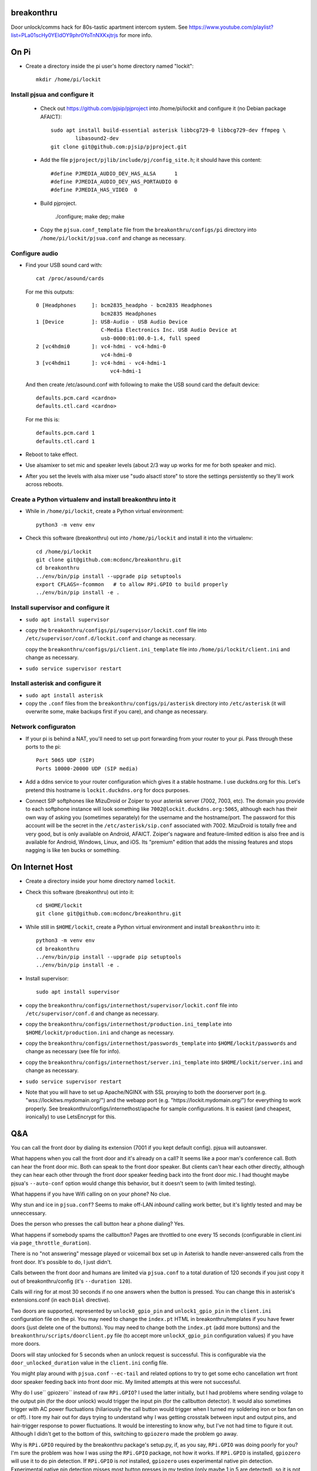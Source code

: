 breakonthru
===========

Door unlock/comms hack for 80s-tastic apartment intercom system.  See
https://www.youtube.com/playlist?list=PLa01scHy0YEldOY9phr0YoTnNXKxjtrjs
for more info.

On Pi
=====

- Create a directory inside the pi user's home directory named "lockit"::

    mkdir /home/pi/lockit

Install pjsua and configure it
------------------------------

  - Check out https://github.com/pjsip/pjproject into /home/pi/lockit and
    configure it (no Debian package AFAICT)::

      sudo apt install build-essential asterisk libbcg729-0 libbcg729-dev ffmpeg \
              libasound2-dev
      git clone git@github.com:pjsip/pjproject.git
      
  - Add the file ``pjproject/pjlib/include/pj/config_site.h``; it should have
    this content::

      #define PJMEDIA_AUDIO_DEV_HAS_ALSA      1
      #define PJMEDIA_AUDIO_DEV_HAS_PORTAUDIO 0
      #define PJMEDIA_HAS_VIDEO  0

  - Build pjproject.

      ./configure; make dep; make

  - Copy the ``pjsua.conf_template`` file from the ``breakonthru/configs/pi``
    directory into ``/home/pi/lockit/pjsua.conf`` and change as necessary.

Configure audio
---------------

- Find your USB sound card with::

    cat /proc/asound/cards

  For me this outputs::

    0 [Headphones     ]: bcm2835_headpho - bcm2835 Headphones
                         bcm2835 Headphones
    1 [Device         ]: USB-Audio - USB Audio Device
                         C-Media Electronics Inc. USB Audio Device at
                         usb-0000:01:00.0-1.4, full speed
    2 [vc4hdmi0       ]: vc4-hdmi - vc4-hdmi-0
                         vc4-hdmi-0
    3 [vc4hdmi1       ]: vc4-hdmi - vc4-hdmi-1
                            vc4-hdmi-1

  And then create /etc/asound.conf with following to make the USB sound card the
  default device::

    defaults.pcm.card <cardno>
    defaults.ctl.card <cardno>

  For me this is::

    defaults.pcm.card 1
    defaults.ctl.card 1

- Reboot to take effect.

- Use alsamixer to set mic and speaker levels (about 2/3 way up works for me for
  both speaker and mic).

- After you set the levels with alsa mixer use "sudo alsactl store" to store the
  settings persistently so they'll work across reboots.

Create a Python virtualenv and install breakonthru into it
----------------------------------------------------------

- While in ``/home/pi/lockit``, create a Python virtual environment::

    python3 -m venv env

- Check this software (breakonthru) out into ``/home/pi/lockit`` and install it into
  the virtualenv::

    cd /home/pi/lockit
    git clone git@github.com:mcdonc/breakonthru.git
    cd breakonthru
    ../env/bin/pip install --upgrade pip setuptools
    export CFLAGS=-fcommon   # to allow RPi.GPIO to build properly
    ../env/bin/pip install -e .

Install supervisor and configure it
-----------------------------------

-  ``sudo apt install supervisor``

- copy the ``breakonthru/configs/pi/supervisor/lockit.conf`` file into
  ``/etc/supervisor/conf.d/lockit.conf`` and change as necessary.

  copy the ``breakonthru/configs/pi/client.ini_template`` file into
  ``/home/pi/lockit/client.ini`` and change as necessary.

- ``sudo service supervisor restart``

Install asterisk and configure it
---------------------------------

- ``sudo apt install asterisk``

- copy the ``.conf`` files from the ``breakonthru/configs/pi/asterisk``
  directory into ``/etc/asterisk`` (it will overwrite some, make backups first
  if you care), and change as necessary.

Network configuraton
--------------------

- If your pi is behind a NAT, you'll need to set up port forwarding from your router
  to your pi.  Pass through these ports to the pi::

    Port 5065 UDP (SIP)
    Ports 10000-20000 UDP (SIP media)
  
- Add a ddns service to your router configuration which gives it a stable
  hostname.  I use duckdns.org for this.  Let's pretend this hostname is
  ``lockit.duckdns.org`` for docs purposes.

- Connect SIP softphones like MizuDroid or Zoiper to your asterisk server
  (7002, 7003, etc).  The domain you provide to each softphone instance will
  look something like ``7002@lockit.duckdns.org:5065``, although each has their
  own way of asking you (sometimes separately) for the username and the
  hostname/port.  The password for this account will be the secret in the
  ``/etc/asterisk/sip.conf`` associated with 7002.  MizuDroid is totally free and
  very good, but is only available on Android, AFAICT.  Zoiper's nagware and
  feature-limited edition is also free and is available for Android, Windows,
  Linux, and iOS.  Its "premium" edition that adds the missing features and
  stops nagging is like ten bucks or something.

On Internet Host
================

- Create a directory inside your home directory named ``lockit``.

- Check this software (breakonthru) out into it::

    cd $HOME/lockit
    git clone git@github.com:mcdonc/breakonthru.git

- While still in ``$HOME/lockit``, create a Python virtual environment and install
  ``breakonthru`` into it::

    python3 -m venv env
    cd breakonthru
    ../env/bin/pip install --upgrade pip setuptools
    ../env/bin/pip install -e .

- Install supervisor::

    sudo apt install supervisor

- copy the ``breakonthru/configs/internethost/supervisor/lockit.conf`` file
  into ``/etc/supervisor/conf.d`` and change as necessary.

- copy the ``breakonthru/configs/internethost/production.ini_template`` into
  ``$HOME/lockit/production.ini`` and change as necessary.

- copy the ``breakonthru/configs/internethost/passwords_template`` into
  ``$HOME/lockit/passwords`` and change as necessary (see file for info).

- copy the ``breakonthru/configs/internethost/server.ini_template`` into
  ``$HOME/lockit/server.ini`` and change as necessary.

- ``sudo service supervisor restart``

- Note that you will have to set up Apache/NGINX with SSL proxying to both the
  doorserver port (e.g. "wss://lockitws.mydomain.org/") and the webapp port
  (e.g. "https://lockit.mydomain.org/") for everything to work properly.  See
  breakonthru/configs/internethost/apache for sample configurations.  It is
  easiest (and cheapest, ironically) to use LetsEncrypt for this.

Q&A
===

You can call the front door by dialing its extension (7001 if you kept default
config).  pjsua will autoanswer.

What happens when you call the front door and it's already on a call?  It seems like 
a poor man's conference call. Both can hear the front door mic.  Both can speak to
the front door speaker.  But clients can't hear each other directly, although they 
can hear each other through the front door speaker feeding back into the front door mic.
I had thought maybe pjsua's ``--auto-conf`` option would change this behavior, but
it doesn't seem to (with limited testing).

What happens if you have Wifi calling on on your phone?  No clue.

Why stun and ice in ``pjsua.conf``? Seems to make off-LAN *inbound* calling
work better, but it's lightly tested and may be unneccessary.

Does the person who presses the call button hear a phone dialing?  Yes.

What happens if somebody spams the callbutton?  Pages are throttled to one
every 15 seconds (configurable in client.ini via ``page_throttle_duration``).

There is no "not answering" message played or voicemail box set up in Asterisk to
handle never-answered calls from the front door.  It's possible to do, I just didn't.

Calls between the front door and humans are limited via ``pjsua.conf`` to a
total duration of 120 seconds if you just copy it out of breakonthru/config
(it's ``--duration 120``).

Calls will ring for at most 30 seconds if no one answers when the button is pressed.
You can change this in asterisk's extensions.conf (in each ``Dial`` directive).

Two doors are supported, represented by ``unlock0_gpio_pin`` and ``unlock1_gpio_pin``
in the ``client.ini`` configuration file on the pi.  You may need to change the
``index.pt`` HTML in breakonthru/templates if you have fewer doors (just delete
one of the buttons).  You may need to change both the ``index.pt`` (add more
buttons) and the ``breakonthru/scripts/doorclient.py`` file (to accept more
``unlockX_gpio_pin`` configuration values) if you have more doors.

Doors will stay unlocked for 5 seconds when an unlock request is successful.
This is configurable via the ``door_unlocked_duration`` value in the
``client.ini`` config file.

You might play around with ``pjsua.conf`` ``--ec-tail`` and related options to try to
get some echo cancellation wrt front door speaker feeding back into front door
mic.  My limited attempts at this were not successful.

Why do I use`` gpiozero`` instead of raw ``RPi.GPIO``?  I used the latter initially,
but I had problems where sending volage to the output pin (for the door unlock)
would trigger the input pin (for the callbutton detector).  It would also
sometimes trigger with AC power fluctuations (hilariously the call button would
trigger when I turned my soldering iron or box fan on or off). I tore my hair
out for days trying to understand why I was getting crosstalk between input and
output pins, and hair-trigger response to power fluctuations.  It would be
interesting to know why, but I've not had time to figure it out.  Although I
didn't get to the bottom of this, switching to ``gpiozero`` made the problem go
away.

Why is ``RPi.GPIO`` required by the breakonthru package's setup.py, if, as you
say, ``RPi.GPIO`` was doing poorly for you?  I'm sure the problem was how I was
*using* the ``RPi.GPIO`` package, not how it works.  If ``RPi.GPIO`` is
installed, ``gpiozero`` will use it to do pin detection.  If ``RPi.GPIO`` is
*not* installed, ``gpiozero`` uses experimental native pin detection.
Experimental native pin detection misses most button presses in my testing
(only maybe 1 in 5 are detected), so it is not really viable.  But somehow
``gpiozero`` uses ``RPi.GPIO`` properly, whereas I did not while I used it raw.
¯\_(ツ)_/¯

But even with ``RPi.GPIO`` installed, callbutton press detection via
``gpiozero`` is not perfect in my setup.  Some totally legitimate button
presses are missed.  This is not due to bad debouncing, or due to the button or
the relay.  The button and the relay are doing their jobs fine, I verified this
independently.  Anyway, the upshot is that only maybe 80% of button presses are
detected correctly.  It's irritating but I have no clue why yet.

Why is the ``callbutton_bouncetime`` "2"?  2 means 2 milliseconds.  In my
configuration, the callbutton itself is hooked up to a relay, so it's the relay's
mechanical switch that is being measured by the bounce time, not the actual
call button's mechanical switch.  The relay has a very low bouncetime of about
400 microseconds (I measured it with a scope), so 2 milliseconds is plenty.  You
may need to change this if you use some other method of relaying the call button
into the Pi or if your relay is somehow terrible.  FWIW, the bouncetime of the
actual callbutton switch I'm using for testing is close to 2 milliseconds.

